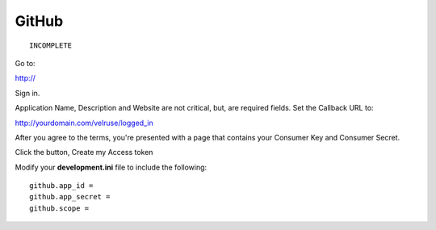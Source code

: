 GitHub
======

::

    INCOMPLETE

Go to:

http://

Sign in.

Application Name, Description and Website are not critical, but, are required
fields. Set the Callback URL to:

http://yourdomain.com/velruse/logged_in

After you agree to the terms, you're presented with a page that contains your
Consumer Key and Consumer Secret.

Click the button, Create my Access token

Modify your **development.ini** file to include the following:

::

    github.app_id =
    github.app_secret =
    github.scope =
